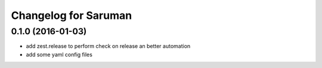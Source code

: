 Changelog for Saruman
=====================

0.1.0 (2016-01-03)
------------------

- add zest.release to perform check on release an better automation
- add some yaml config files

